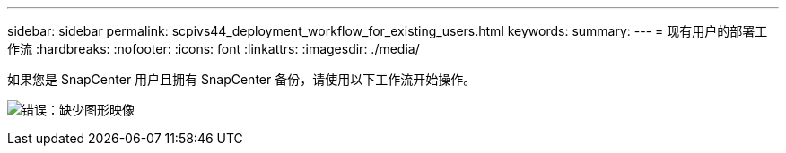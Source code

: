 ---
sidebar: sidebar 
permalink: scpivs44_deployment_workflow_for_existing_users.html 
keywords:  
summary:  
---
= 现有用户的部署工作流
:hardbreaks:
:nofooter: 
:icons: font
:linkattrs: 
:imagesdir: ./media/


如果您是 SnapCenter 用户且拥有 SnapCenter 备份，请使用以下工作流开始操作。

image:scpivs44_image3.png["错误：缺少图形映像"]
